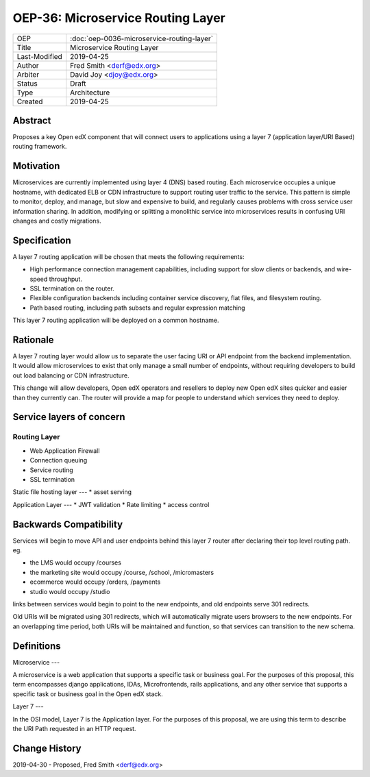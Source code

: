 ===================================
OEP-36: Microservice Routing Layer
===================================

.. list-table::

  * - OEP
    - :doc:`oep-0036-microservice-routing-layer`
  * - Title
    - Microservice Routing Layer
  * - Last-Modified
    - 2019-04-25
  * - Author
    - Fred Smith <derf@edx.org>
  * - Arbiter
    - David Joy <djoy@edx.org>
  * - Status
    - Draft
  * - Type
    - Architecture
  * - Created
    - 2019-04-25

Abstract
========

Proposes a key Open edX component that will connect users to applications using a layer 7 (application layer/URI Based) routing framework. 

Motivation
==========

Microservices are currently implemented using layer 4 (DNS) based routing. Each microservice occupies a unique hostname, with dedicated ELB or CDN infrastructure to support routing user traffic to the service. This pattern is simple to monitor, deploy, and manage, but slow and expensive to build, and regularly causes problems with cross service user information sharing. In addition, modifying or splitting a monolithic service into microservices results in confusing URI changes and costly migrations.

Specification
=============

A layer 7 routing application will be chosen that meets the following requirements:

* High performance connection management capabilities, including support for slow clients or backends, and wire-speed throughput.
* SSL termination on the router.
* Flexible configuration backends including container service discovery, flat files, and filesystem routing.
* Path based routing, including path subsets and regular expression matching

This layer 7 routing application will be deployed on a common hostname.

Rationale
=========

A layer 7 routing layer would allow us to separate the user facing URI or API endpoint from the backend implementation. It would allow microservices to exist that only manage a small number of endpoints, without requiring developers to build out load balancing or CDN infrastructure. 

This change will allow developers, Open edX operators and resellers to deploy new Open edX sites quicker and easier than they currently can.  The router will provide a map for people to understand which services they need to deploy.


Service layers of concern
======

Routing Layer
----
* Web Application Firewall
* Connection queuing
* Service routing
* SSL termination

Static file hosting layer
---
* asset serving

Application Layer 
---
* JWT validation
* Rate limiting
* access control


Backwards Compatibility
=======================

Services will begin to move API and user endpoints behind this layer 7 router after declaring their top level routing path. eg.

* the LMS would occupy /courses
* the marketing site would occupy /course, /school, /micromasters
* ecommerce would occupy /orders, /payments
* studio would occupy /studio 

links between services would begin to point to the new endpoints, and old endpoints serve 301 redirects.

Old URIs will be migrated using 301 redirects, which will automatically migrate users browsers to the new endpoints. For an overlapping time period, both URIs will be maintained and function, so that services can transition to the new schema.

Definitions
=====

Microservice
---

A microservice is a web application that supports a specific task or business goal.  For the purposes of this proposal, this term encompasses django applications, IDAs, Microfrontends, rails applications, and any other service that supports a specific task or business goal in the Open edX stack.

Layer 7
---

In the OSI model, Layer 7 is the Application layer.  For the purposes of this proposal, we are using this term to describe the URI Path requested in an HTTP request.


Change History
==============

2019-04-30 - Proposed,  Fred Smith <derf@edx.org>




